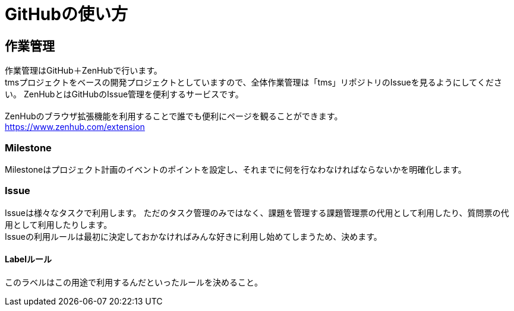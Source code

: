 = GitHubの使い方

== 作業管理
作業管理はGitHub＋ZenHubで行います。 +
tmsプロジェクトをベースの開発プロジェクトとしていますので、全体作業管理は「tms」リポジトリのIssueを見るようにしてください。
ZenHubとはGitHubのIssue管理を便利するサービスです。 +
 +
ZenHubのブラウザ拡張機能を利用することで誰でも便利にページを観ることができます。 +
https://www.zenhub.com/extension


=== Milestone
Milestoneはプロジェクト計画のイベントのポイントを設定し、それまでに何を行なわなければならないかを明確化します。


=== Issue
Issueは様々なタスクで利用します。
ただのタスク管理のみではなく、課題を管理する課題管理票の代用として利用したり、質問票の代用として利用したりします。 +
Issueの利用ルールは最初に決定しておかなければみんな好きに利用し始めてしまうため、決めます。

==== Labelルール
このラベルはこの用途で利用するんだといったルールを決めること。